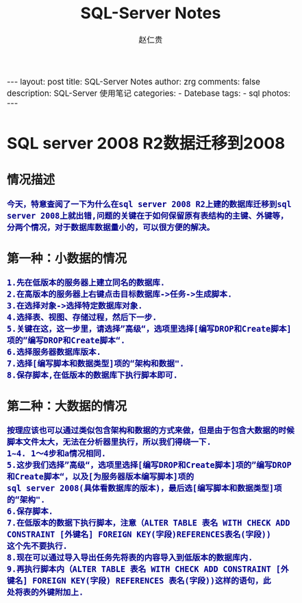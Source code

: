 #+TITLE:     SQL-Server Notes
#+AUTHOR:    赵仁贵
#+EMAIL:     zrg1390556487@163.com
#+LANGUAGE:  cn
#+OPTIONS:   H:3 num:t toc:2 \n:nil @:t ::t |:t ^:nil -:t f:t *:t <:t
#+OPTIONS:   TeX:t LaTeX:t skip:nil d:nil todo:t pri:nil tags:not-in-toc
#+INFOJS_OPT: view:plain toc:t ltoc:t mouse:underline buttons:0 path:http://cs3.swfc.edu.cn/~20121156044/.org-info.js />
#+HTML_HEAD: <link rel="stylesheet" type="text/css" href="http://cs3.swfu.edu.cn/~20121156044/.org-manual.css" />
#+HTML_HEAD_EXTRA: <style>body {font-size:14pt} code {font-weight:bold;font-size:100%; color:darkblue}</style>
#+EXPORT_SELECT_TAGS: export
#+EXPORT_EXCLUDE_TAGS: noexport
#+LINK_UP:   
#+LINK_HOME: 
#+XSLT: 

#+BEGIN_EXPORT HTML
---
layout: post
title: SQL-Server Notes
author: zrg
comments: false
description: SQL-Server 使用笔记
categories:
- Datebase
tags:
- sql
photos:
---
#+END_EXPORT

# (setq org-export-html-use-infojs nil)
# (setq org-export-html-style nil)

* SQL server 2008 R2数据迁移到2008
** 情况描述
: 今天，特意查阅了一下为什么在sql server 2008 R2上建的数据库迁移到sql server 2008上就出错,问题的关键在于如何保留原有表结构的主键、外键等，分两个情况，对于数据库数据量小的，可以很方便的解决。
** 第一种：小数据的情况
: 1.先在低版本的服务器上建立同名的数据库.
: 2.在高版本的服务器上右键点击目标数据库->任务->生成脚本. 
: 3.在选择对象->选择特定数据库对象.
: 4.选择表、视图、存储过程，然后下一步.
: 5.关键在这，这一步里，请选择”高级“，选项里选择[编写DROP和Create脚本]项的”编写DROP和Create脚本“.
: 6.选择服务器数据库版本.
: 7.选择[编写脚本和数据类型]项的“架构和数据".
: 8.保存脚本,在低版本的数据库下执行脚本即可.
** 第二种：大数据的情况
: 按理应该也可以通过类似包含架构和数据的方式来做，但是由于包含大数据的时候脚本文件太大，无法在分析器里执行，所以我们得绕一下.
: 1~4. 1～4步和a情况相同.
: 5.这步我们选择”高级“，选项里选择[编写DROP和Create脚本]项的”编写DROP和Create脚本“，以及[为服务器版本编写脚本]项的
: sql server 2008(具体看数据库的版本)，最后选[编写脚本和数据类型]项的“架构".
: 6.保存脚本.
: 7.在低版本的数据下执行脚本，注意（ALTER TABLE 表名 WITH CHECK ADD CONSTRAINT [外键名] FOREIGN KEY(字段)REFERENCES表名(字段))
: 这个先不要执行.
: 8.现在可以通过导入导出任务先将表的内容导入到低版本的数据库内.
: 9.再执行脚本内（ALTER TABLE 表名 WITH CHECK ADD CONSTRAINT [外键名] FOREIGN KEY(字段) REFERENCES 表名(字段))这样的语句，此
: 处将表的外键附加上.
